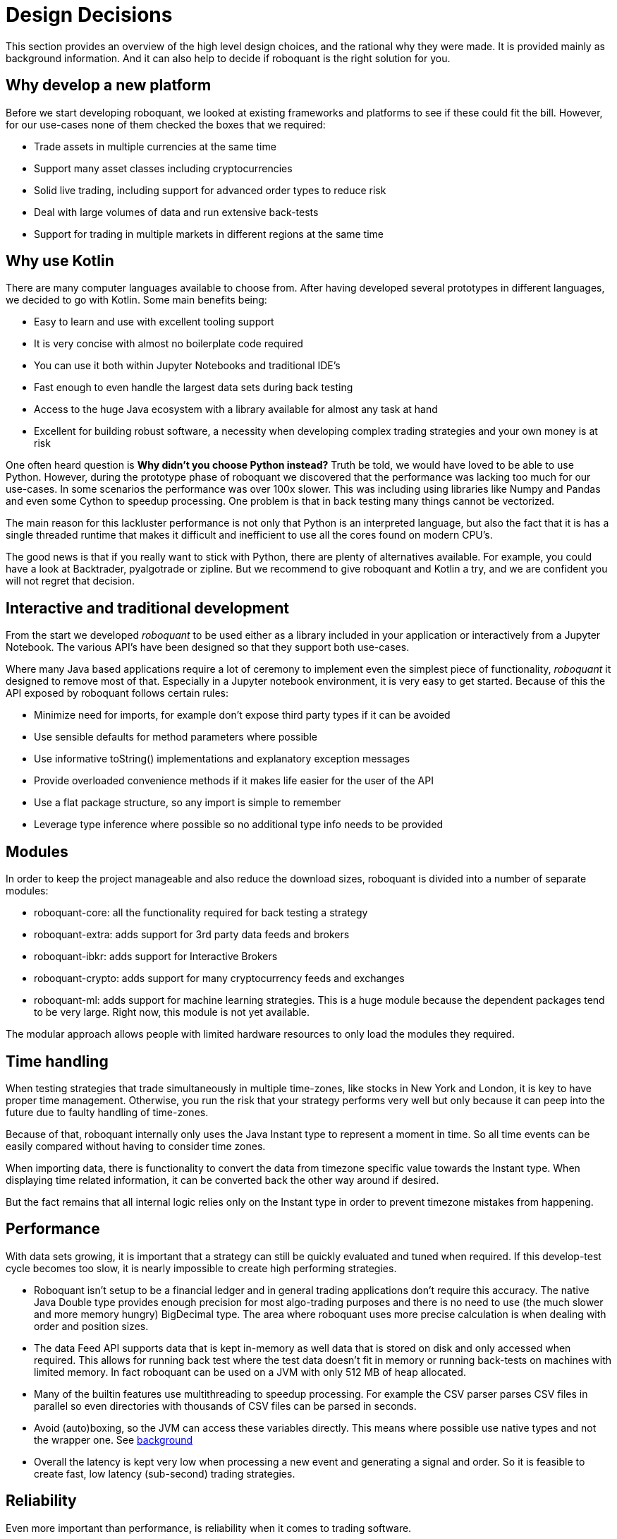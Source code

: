 = Design Decisions
:jbake-type: doc
:jbake-date: 2020-01-10

This section provides an overview of the high level design choices, and the rational why they were made. It is provided mainly as background information. And it can also help to decide if roboquant is the right solution for you.

== Why develop a new platform
Before we start developing roboquant, we looked at existing frameworks and platforms to see if these could fit the bill. However, for our use-cases none of them checked the boxes that we required:

* Trade assets in multiple currencies at the same time
* Support many asset classes including cryptocurrencies
* Solid live trading, including support for advanced order types to reduce risk
* Deal with large volumes of data and run extensive back-tests
* Support for trading in multiple markets in different regions at the same time

== Why use Kotlin
There are many computer languages available to choose from. After having developed several prototypes in different languages, we decided to go with Kotlin. Some main benefits being:

* Easy to learn and use with excellent tooling support
* It is very concise with almost no boilerplate code required
* You can use it both within Jupyter Notebooks and traditional IDE's
* Fast enough to even handle the largest data sets during back testing
* Access to the huge Java ecosystem with a library available for almost any task at hand
* Excellent for building robust software, a necessity when developing complex trading strategies and your own money is at risk

One often heard question is *Why didn't you choose Python instead?* Truth be told, we would have loved to be able
to use Python. However, during the prototype phase of roboquant we discovered that the performance was lacking too much for our use-cases. In some scenarios the performance was over 100x slower. This was including using libraries like Numpy and Pandas and even some Cython to speedup processing. One problem is that in back testing many things cannot be vectorized.

The main reason for this lackluster performance is not only that Python is an interpreted language, but also the fact that it is has a single threaded runtime that makes it difficult and inefficient to use all the cores found on modern CPU's.

The good news is that if you really want to stick with Python, there are plenty of alternatives available. For example,
you could have a look at Backtrader, pyalgotrade or zipline. But we recommend to give roboquant and Kotlin a try, and we are confident you will not regret that decision.

== Interactive and traditional development
From the start we developed _roboquant_ to be used either as a library included in your application or interactively from a Jupyter Notebook. The various API's have been designed so that they support both use-cases.

Where many Java based applications require a lot of ceremony to implement even the simplest piece of functionality, _roboquant_ it designed to remove most of that. Especially in a Jupyter notebook environment, it is very easy to get started. Because of this the API exposed by roboquant follows certain rules:

* Minimize need for imports, for example don't expose third party types if it can be avoided
* Use sensible defaults for method parameters where possible
* Use informative toString() implementations and explanatory exception messages
* Provide overloaded convenience methods if it makes life easier for the user of the API
* Use a flat package structure, so any import is simple to remember
* Leverage type inference where possible so no additional type info needs to be provided

== Modules
In order to keep the project manageable and also reduce the download sizes, roboquant is divided into a number
of separate modules:

* roboquant-core: all the functionality required for back testing a strategy
* roboquant-extra: adds support for 3rd party data feeds and brokers
* roboquant-ibkr: adds support for Interactive Brokers
* roboquant-crypto: adds support for many cryptocurrency feeds and exchanges
* roboquant-ml: adds support for machine learning strategies. This is a huge module because the dependent packages tend to be very large. Right now, this module is not yet available.

The modular approach allows people with limited hardware resources to only load the modules they required.


== Time handling
When testing strategies that trade simultaneously in multiple time-zones, like stocks in New York and London, it is key to have proper time management. Otherwise, you run the risk that your strategy performs very well but only because it can peep into the future due to faulty handling of time-zones.

Because of that, roboquant internally only uses the Java Instant type to represent a moment in time. So all time events can be easily compared without having to consider time zones. 

When importing data, there is functionality to convert the data from timezone specific value towards the Instant type. When displaying time related information, it can be converted back the other way around if desired.

But the fact remains that all internal logic relies only on the Instant type in order to prevent timezone mistakes from happening.

== Performance
With data sets growing, it is important that a strategy can still be quickly evaluated and tuned when required. If this develop-test cycle becomes too slow, it is nearly impossible to create high performing strategies.

* Roboquant isn't setup to be a financial ledger and in general trading applications don't require this accuracy. The native Java Double type provides enough precision for most algo-trading purposes and there is no need to use (the much slower and more memory hungry) BigDecimal type. The area where roboquant uses more precise calculation is when dealing with order and position sizes.

* The data Feed API supports data that is kept in-memory as well data that is stored on disk and only accessed when required. This allows for running back test where the test data doesn't fit in memory or running back-tests on machines with limited memory. In fact roboquant can be used on a JVM with only 512 MB of heap allocated.

* Many of the builtin features use multithreading to speedup processing. For example the CSV parser parses CSV files in parallel so even directories with thousands of CSV files can be parsed in seconds.

* Avoid (auto)boxing, so the JVM can access these variables directly. This means where possible use native types and not the wrapper one. See https://docs.oracle.com/javase/1.5.0/docs/guide/language/autoboxing.html[background]

* Overall the latency is kept very low when processing a new event and generating a signal and order. So it is feasible to create fast, low latency (sub-second) trading strategies.

== Reliability
Even more important than performance, is reliability when it comes to trading software. 

* All components can log information that is then available for audit and tracing
* Type and null checks where possible to leverage the compiler to identify possible mistakes
* Extensive error logging to alert possible issues, including data quality
* Immutable data classes (when appropriate)
* Assert/requires to validate input parameters
* Good unit test suite that covers most of the code base (> 90%)
* Proven third party libraries